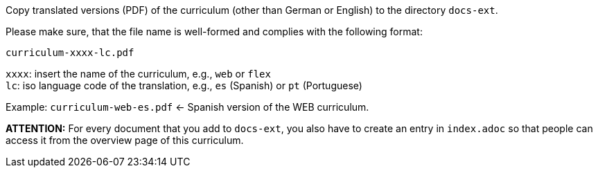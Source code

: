 Copy translated versions (PDF) of the curriculum (other than German or English) to the directory `docs-ext`.

Please make sure, that the file name is well-formed and complies with the following format:

`curriculum-xxxx-lc.pdf`

`xxxx`: insert the name of the curriculum, e.g., `web` or `flex`  +
`lc`: iso language code of the translation, e.g., `es` (Spanish) or `pt` (Portuguese)

Example: `curriculum-web-es.pdf` <- Spanish version of the WEB curriculum.

**ATTENTION:** For every document that you add to `docs-ext`, you also have to create an entry in `index.adoc`
so that people can access it from the overview page of this curriculum.
